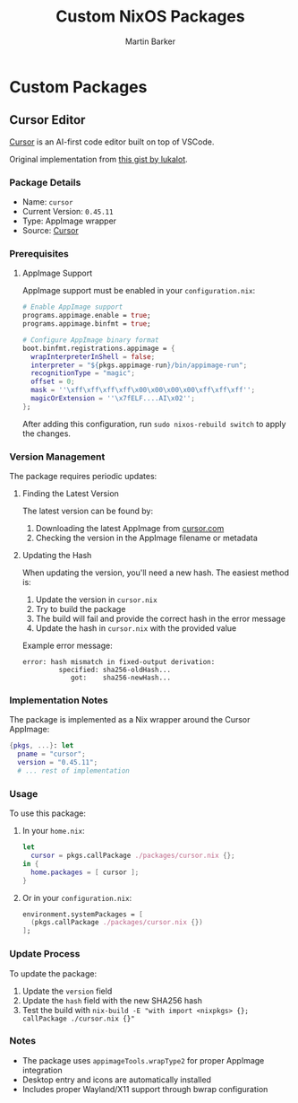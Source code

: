 #+title: Custom NixOS Packages
#+author: Martin Barker

* Custom Packages

** Cursor Editor
[[https://cursor.sh/][Cursor]] is an AI-first code editor built on top of VSCode.

Original implementation from [[https://gist.github.com/lukalot/fcbf3216ad13b8303ab0947af0d5abd5][this gist by lukalot]].

*** Package Details
- Name: =cursor=
- Current Version: =0.45.11=
- Type: AppImage wrapper
- Source: [[https://cursor.sh/][Cursor]]

*** Prerequisites
**** AppImage Support
AppImage support must be enabled in your =configuration.nix=:

#+begin_src nix
# Enable AppImage support
programs.appimage.enable = true;
programs.appimage.binfmt = true;

# Configure AppImage binary format
boot.binfmt.registrations.appimage = {
  wrapInterpreterInShell = false;
  interpreter = "${pkgs.appimage-run}/bin/appimage-run";
  recognitionType = "magic";
  offset = 0;
  mask = ''\xff\xff\xff\xff\x00\x00\x00\x00\xff\xff\xff'';
  magicOrExtension = ''\x7fELF....AI\x02'';
};
#+end_src

After adding this configuration, run =sudo nixos-rebuild switch= to apply the changes.

*** Version Management
The package requires periodic updates:

**** Finding the Latest Version
The latest version can be found by:
1. Downloading the latest AppImage from [[https://cursor.com][cursor.com]]
2. Checking the version in the AppImage filename or metadata

**** Updating the Hash
When updating the version, you'll need a new hash. The easiest method is:
1. Update the version in =cursor.nix=
2. Try to build the package
3. The build will fail and provide the correct hash in the error message
4. Update the hash in =cursor.nix= with the provided value

Example error message:
#+begin_example
error: hash mismatch in fixed-output derivation:
         specified: sha256-oldHash...
            got:    sha256-newHash...
#+end_example

*** Implementation Notes
The package is implemented as a Nix wrapper around the Cursor AppImage:

#+begin_src nix :tangle no
{pkgs, ...}: let
  pname = "cursor";
  version = "0.45.11";
  # ... rest of implementation
#+end_src

*** Usage
To use this package:

1. In your =home.nix=:
   #+begin_src nix
   let
     cursor = pkgs.callPackage ./packages/cursor.nix {};
   in {
     home.packages = [ cursor ];
   }
   #+end_src

2. Or in your =configuration.nix=:
   #+begin_src nix
   environment.systemPackages = [
     (pkgs.callPackage ./packages/cursor.nix {})
   ];
   #+end_src


*** Update Process
To update the package:
1. Update the =version= field
2. Update the =hash= field with the new SHA256 hash
3. Test the build with =nix-build -E "with import <nixpkgs> {}; callPackage ./cursor.nix {}"=

*** Notes
- The package uses =appimageTools.wrapType2= for proper AppImage integration
- Desktop entry and icons are automatically installed
- Includes proper Wayland/X11 support through bwrap configuration
